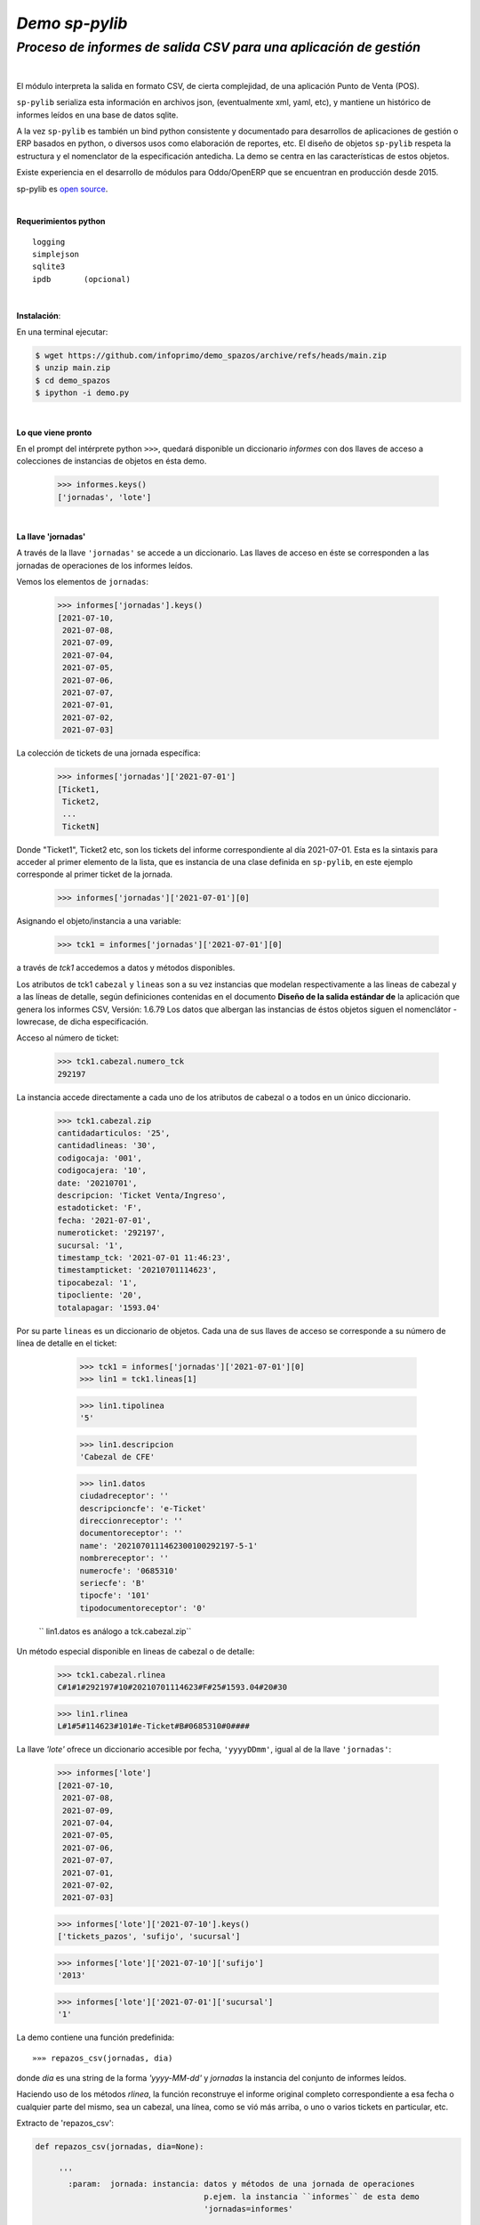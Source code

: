---------------
*Demo sp-pylib*
---------------
`Proceso de informes de salida CSV para una aplicación de gestión`
''''''''''''''''''''''''''''''''''''''''''''''''''''''''''''''''''

|

El módulo interpreta la salida en formato CSV, de cierta complejidad, de una aplicación Punto de Venta (POS).

``sp-pylib`` serializa esta información en archivos json, (eventualmente xml, yaml, etc), y mantiene un histórico de informes leídos en una base de datos sqlite.

A la vez ``sp-pylib`` es también un bind python consistente y documentado para desarrollos de aplicaciones de gestión o ERP basados en python, o diversos usos como elaboración de reportes, etc. El diseño de objetos ``sp-pylib`` respeta la estructura y el nomenclator de la especificación antedicha. La demo se centra en las características de estos objetos. 

Existe experiencia en el desarrollo de módulos para Oddo/OpenERP que se encuentran en producción desde 2015.

sp-pylib es `open source <https://es.wikipedia.org/wiki/Codigo_abierto>`_.

|

**Requerimientos python**

::

  logging
  simplejson
  sqlite3
  ipdb       (opcional)

|

**Instalación**:

En una terminal ejecutar:

.. code:: bash

  $ wget https://github.com/infoprimo/demo_spazos/archive/refs/heads/main.zip
  $ unzip main.zip
  $ cd demo_spazos
  $ ipython -i demo.py

|

**Lo que viene pronto**

En el prompt del intérprete python ``>>>``, quedará disponible un diccionario `informes` con dos llaves de acceso a colecciones de instancias de objetos en ésta demo.


        >>> informes.keys()
        ['jornadas', 'lote'] 

|

**La llave 'jornadas'**


A través de la llave ``'jornadas'`` se accede a un diccionario. Las llaves de acceso en éste se corresponden a las jornadas de operaciones de los informes leídos.

Vemos los elementos de ``jornadas``:

        >>> informes['jornadas'].keys()
        [2021-07-10,
         2021-07-08,
         2021-07-09,
         2021-07-04,
         2021-07-05,
         2021-07-06,
         2021-07-07,
         2021-07-01,
         2021-07-02,
         2021-07-03]

La colección de tickets de una jornada específica:

        >>> informes['jornadas']['2021-07-01']
        [Ticket1,
         Ticket2,
         ... 
         TicketN]


Donde "Ticket1", Ticket2 etc, son los tickets del informe correspondiente al día 2021-07-01. Esta es la sintaxis para acceder al primer elemento de la lista, que es instancia de una clase definida en ``sp-pylib``, en este ejemplo corresponde al primer ticket de la jornada.

        >>> informes['jornadas']['2021-07-01'][0]

Asignando el objeto/instancia a una variable:

        >>> tck1 = informes['jornadas']['2021-07-01'][0]

a través de `tck1` accedemos a datos y métodos disponibles.

Los atributos de tck1 ``cabezal`` y ``lineas`` son a su vez instancias que modelan
respectivamente a las lineas de cabezal y a las líneas de detalle, según definiciones contenidas en el documento **Diseño de la salida estándar de** la aplicación que genera los informes CSV, Versión: 1.6.79
Los datos que albergan las instancias de éstos objetos siguen el nomenclátor -lowrecase, de dicha especificación.

Acceso al número de ticket:

        >>> tck1.cabezal.numero_tck
        292197

La instancia accede directamente a cada uno de los atributos de cabezal o a todos en un único diccionario.

        >>> tck1.cabezal.zip       
        cantidadarticulos: '25',
        cantidadlineas: '30',
        codigocaja: '001',
        codigocajera: '10',
        date: '20210701',
        descripcion: 'Ticket Venta/Ingreso',
        estadoticket: 'F',
        fecha: '2021-07-01',
        numeroticket: '292197',
        sucursal: '1',
        timestamp_tck: '2021-07-01 11:46:23',
        timestampticket: '20210701114623',
        tipocabezal: '1',
        tipocliente: '20',
        totalapagar: '1593.04'

Por su parte ``lineas`` es un diccionario de objetos. Cada una de sus llaves de acceso se corresponde a su número de línea de detalle en el ticket:

        >>> tck1 = informes['jornadas']['2021-07-01'][0]
        >>> lin1 = tck1.lineas[1]

        >>> lin1.tipolinea
        '5'

        >>> lin1.descripcion
        'Cabezal de CFE'

        >>> lin1.datos 
        ciudadreceptor': ''
        descripcioncfe': 'e-Ticket'
        direccionreceptor': ''
        documentoreceptor': ''
        name': '2021070111462300100292197-5-1'
        nombrereceptor': ''
        numerocfe': '0685310'
        seriecfe': 'B'
        tipocfe': '101'
        tipodocumentoreceptor': '0'


 `` lin1.datos es análogo a tck.cabezal.zip``

Un método especial disponible en lineas de cabezal o de detalle:

        >>> tck1.cabezal.rlinea
        C#1#1#292197#10#20210701114623#F#25#1593.04#20#30

        >>> lin1.rlinea
        L#1#5#114623#101#e-Ticket#B#0685310#0#### 



La llave `'lote'` ofrece un diccionario accesible por fecha, ``'yyyyDDmm'``, igual al de la llave ``'jornadas'``:


        >>> informes['lote']
        [2021-07-10,
         2021-07-08,
         2021-07-09,
         2021-07-04,
         2021-07-05,
         2021-07-06,
         2021-07-07,
         2021-07-01,
         2021-07-02,
         2021-07-03]

        >>> informes['lote']['2021-07-10'].keys()
        ['tickets_pazos', 'sufijo', 'sucursal']

        >>> informes['lote']['2021-07-10']['sufijo']
        '2013'

        >>> informes['lote']['2021-07-01']['sucursal']
        '1'

La demo contiene una función predefinida::

        »»» repazos_csv(jornadas, dia)

donde `dia` es una string de la forma *'yyyy-MM-dd'* y `jornadas` la instancia del conjunto de informes leídos.

Haciendo uso de los métodos `rlinea`, la función reconstruye el informe original completo correspondiente a esa fecha o cualquier parte del mismo, sea un cabezal, una línea, como se vió más arriba, o uno o varios tickets en particular, etc.

Extracto de 'repazos_csv':

.. code:: python

 def repazos_csv(jornadas, dia=None):
 
      '''
        :param:  jornada: instancia: datos y métodos de una jornada de operaciones
                                     p.ejem. la instancia ``informes`` de esta demo
                                     'jornadas=informes'

        :param:  dia:     text:      fecha de la jornada de la forma 'yyyyMMdd'
       
        :result: text:    bool:      True si se reconstruye el infome, sino False
      '''

   tickts_jornada = informes['jornadas'][dia]

   info_csv = ''
     for t in tickets_jornada:                                         
      info_csv += ''.join(t.cabezal.rlinea + '\n')               
      for l in t.lineas:                                         
          info_csv += ''.join(t.lineas[l].rlinea + '\n')         


``info_csv`` contiene una string con un informe compelo Salidapazosnuevo

En esta demo la función recontruye el informe completo, pudiéndo optar por mostrarlo en pantalla o escribir su contenido en un archivo.
El método es básicamente de uso en debug. Las opciones de filtrado de cabezales y/o líneas, configurable en `ot/conf/config.py`, inciden en las diferencias que resulten con el el CSV original.

Nota: hay algunos de informes para pruebas en `ot/inout/informes`

----

|

Ideas, dudas, `errores <https://github.com/infoprimo/demo_spazos/issues>`_.

demo en `github <https://github.com/infoprimo/demo_spazos>`_.
